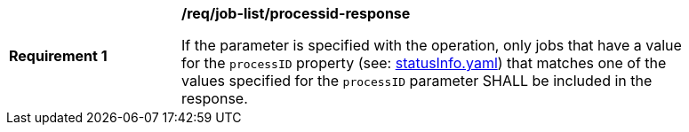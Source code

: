 [[req_job-list_processid-response]]
[width="90%",cols="2,6a"]
|===
^|*Requirement {counter:req-id}* |*/req/job-list/processid-response*

If the parameter is specified with the operation, only jobs that have a value for the `processID` property (see: https://raw.githubusercontent.com/opengeospatial/ogcapi-processes/master/core/openapi/schemas/statusInfo.yaml[statusInfo.yaml]) that matches one of the values specified for the `processID` parameter SHALL be included in the response.
|===
